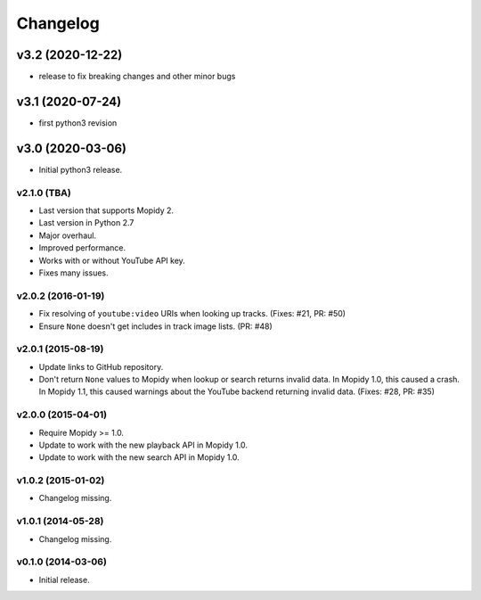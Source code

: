 *********
Changelog
*********

v3.2 (2020-12-22)
========================================

- release to fix breaking changes and other minor bugs

v3.1 (2020-07-24)
========================================

- first python3 revision

v3.0 (2020-03-06)
========================================

- Initial python3 release.

v2.1.0 (TBA)
-------------------

- Last version that supports Mopidy 2.

- Last version in Python 2.7

- Major overhaul.

- Improved performance.

- Works with or without YouTube API key.

- Fixes many issues.

v2.0.2 (2016-01-19)
-------------------

- Fix resolving of ``youtube:video`` URIs when looking up tracks. (Fixes: #21,
  PR: #50)

- Ensure ``None`` doesn't get includes in track image lists. (PR: #48)

v2.0.1 (2015-08-19)
-------------------

- Update links to GitHub repository.

- Don't return ``None`` values to Mopidy when lookup or search returns invalid
  data. In Mopidy 1.0, this caused a crash. In Mopidy 1.1, this caused warnings
  about the YouTube backend returning invalid data. (Fixes: #28, PR: #35)
v2.0.0 (2015-04-01)
-------------------

- Require Mopidy >= 1.0.

- Update to work with the new playback API in Mopidy 1.0.

- Update to work with the new search API in Mopidy 1.0.

v1.0.2 (2015-01-02)
-------------------

- Changelog missing.

v1.0.1 (2014-05-28)
-------------------

- Changelog missing.

v0.1.0 (2014-03-06)
-------------------

- Initial release.
